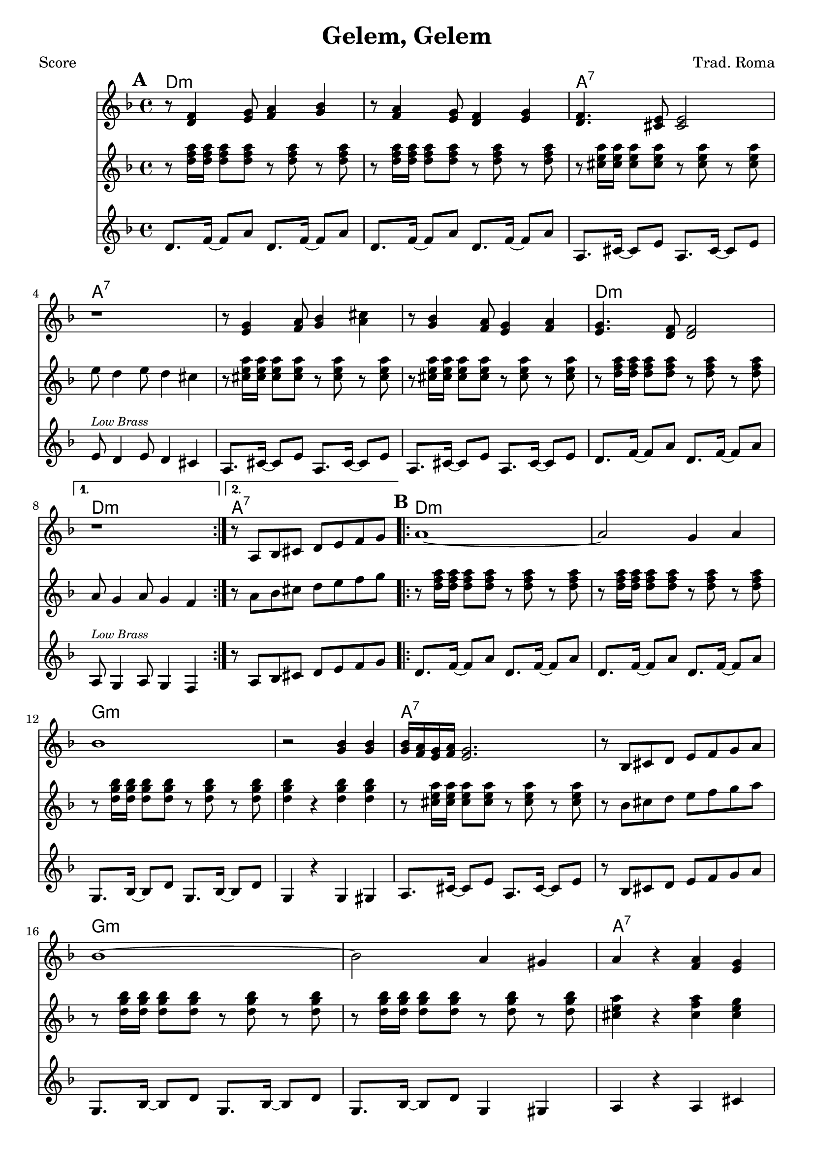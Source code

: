 \version "2.12.3"

\header {
	title = "Gelem, Gelem"
	composer = "Trad. Roma"
	tagline = "7/13/10" %date of latest edits
	copyright = \markup {\bold ""} %form
	}

%place a mark at bottom right
markdownright = { \once \override Score.RehearsalMark #'break-visibility = #begin-of-line-invisible \once \override Score.RehearsalMark #'self-alignment-X = #RIGHT \once \override Score.RehearsalMark #'direction = #DOWN }


% music pieces
%part: melody
melody = {
	\relative c' { \key d \minor
	
	\mark \default %A
	\repeat volta 2 {
		r8 <d f>4 <e g>8 <f a>4 <g bes> | r8 <f a>4 <e g>8 <d f>4 <e g> | 
		<d f>4. <cis e>8 <cis e>2 | r1 |
		r8 <e g>4 <f a>8 <g bes>4 <a cis> | r8 <g bes>4 <f a>8 <e g>4 <f a> | <e g>4. <d f>8 <d f>2 | 
		} 
		\alternative {
			{ r1 | }
			{ r8 a bes cis d e f g }
		}
	
	\mark \default %B
	\repeat volta 2 {
		a1~ | a2 g4 a | bes1 | r2 <g bes>4 <g bes> | 
		<g bes>16 <f a> <e g> <f a> <e g>2. | r8 bes cis d e f g a |
		bes1 ~ | bes2 a4 gis | a r <f a> <e g> | \times 2/3 { <f a>8 <e g> <d f> } <d f>2. | 
		}
		\alternative {
			{ r8 a bes cis d e f g }
			{ r1 | \bar "||" }
		}
	}
}

%part: tenor 
tenor = {
	\relative c'' { \key d \minor

	\mark \default %A
	\repeat volta 2 {
		r8 <d f a>16 <d f a> <d f a>8 <d f a> r <d f a> r  <d f a> |
		r8 <d f a>16 <d f a> <d f a>8 <d f a> r <d f a> r  <d f a> |
		r8 <cis e a>16 <cis e a> <cis e a>8 <cis e a> r <cis e a> r  <cis e a> |
		e8 d4 e8 d4 cis |
		r8 <cis e a>16 <cis e a> <cis e a>8 <cis e a> r <cis e a> r  <cis e a> |
		r8 <cis e a>16 <cis e a> <cis e a>8 <cis e a> r <cis e a> r  <cis e a> |
		r8 <d f a>16 <d f a> <d f a>8 <d f a> r <d f a> r  <d f a> |
		}
			\alternative {
				{ a8 g4 a8 g4 f | }
				{ r8 a bes cis d e f g }
			}

	\mark \default %B
	\repeat volta 2 {
		r8 <d f a>16 <d f a> <d f a>8 <d f a> r <d f a> r  <d f a> |
		r8 <d f a>16 <d f a> <d f a>8 <d f a> r <d f a> r  <d f a> |
		r8 <d g bes>16 <d g bes> <d g bes>8 <d g bes> r <d g bes> r  <d g bes> |
		<d g bes>4 r <d g bes> <d g bes> |
		r8 <cis e a>16 <cis e a> <cis e a>8 <cis e a> r <cis e a> r  <cis e a> |
		r8 bes cis d e f g a |
		r8 <d, g bes>16 <d g bes> <d g bes>8 <d g bes> r <d g bes> r  <d g bes> |
		r8 <d g bes>16 <d g bes> <d g bes>8 <d g bes> r <d g bes> r  <d g bes> |
		<cis e a>4 r <cis f a> <cis e g> |
		r8 <d f a>16 <d f a> <d f a>8 <d f a> r <d f a> r  <d f a> |
		}
			\alternative {
				{ r8 a bes cis d e f g | }
				{ r8 <d f a>16 <d f a> <d f a>8 <d f a> r <d f a> r  <d f a> |}
			}

	}

}

%part: bass
bass = {
	\relative c' { \key d \minor
	
	\mark \default %A
	\repeat volta 2 {
		d8. f16~ f8 a d,8. f16~ f8 a |
		d,8. f16~ f8 a d,8. f16~ f8 a |
		a,8. cis16~ cis8 e a,8. cis16~ cis8 e |
		e8^\markup { \tiny \italic "Low Brass" }  d4 e8 d4 cis |
		a8. cis16~ cis8 e a,8. cis16~ cis8 e |
		a,8. cis16~ cis8 e a,8. cis16~ cis8 e |
		d8. f16~ f8 a d,8. f16~ f8 a |
		}
		\alternative {
			{ a,8^\markup { \tiny \italic "Low Brass" } g4 a8 g4 f | }
			{ r8 a bes cis d e f g | }
		}

	\mark \default %B
	\repeat volta 2 {
		d8. f16~ f8 a d,8. f16~ f8 a |
		d,8. f16~ f8 a d,8. f16~ f8 a |
		g,8. bes16~ bes8 d g,8. bes16~ bes8 d |
		g,4 r g gis  |
		a8. cis16~ cis8 e a,8. cis16~ cis8 e |
		r8 bes cis d e f g a |
		g,8. bes16~ bes8 d g,8. bes16~ bes8 d |
		g,8. bes16~ bes8 d g,4 gis4 |
		a4 r a cis |
		d8. f16~ f8 a d,8. f16~ f8 a |
		}
		\alternative {
			{ r8 a, bes cis d e f g | }
			{ d8. f16~ f8 a d,8. f16~ f8 a | }
		}
	}
}

%part: words
words = \markup { }

%part: changes
changes = \chordmode {
	%A
	d1:m | d:m | a:7 | a:7 |
	a:7 | a:7 | d:m | d:m | a:7 |

	%B
	d:m | d:m | g:m | g:m | a:7 | a:7 | 
	g:m | g:m | a:7	| d:m | a:7 | d:m |
}



%layout
\book { \header { poet = "Score" }
  \paper { #(set-paper-size "a4") 
  			page-count = "unset" } 
    \score { 
      << 
	\new ChordNames { \set chordChanges = ##t \changes }
	\new Staff { 
		\melody
	}
	\new Staff { \clef treble
		\tenor
	}
	\new Staff { \clef treble
		\bass
	}
      >> 
  } 
}



\book { \header { poet = "MIDI" }
    \score { 
      << \tempo 4 = 120 
\unfoldRepeats	\new Staff { \set Staff.midiInstrument = #"alto sax"
		\melody
	}
\unfoldRepeats	\new Staff { \set Staff.midiInstrument = #"trumpet"
		\tenor
	}
\unfoldRepeats	\new Staff { \set Staff.midiInstrument = #"tuba"
		\bass
	}
      >> 
    \midi { }
  } 
}
%}
